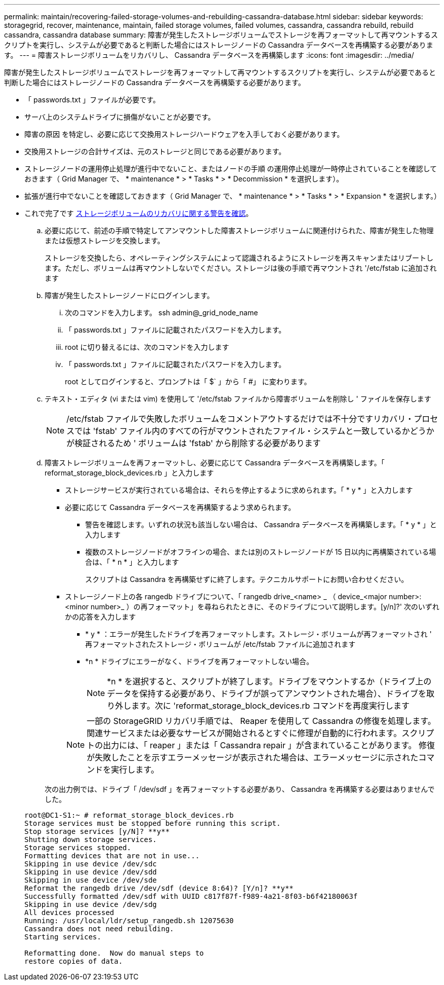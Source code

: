 ---
permalink: maintain/recovering-failed-storage-volumes-and-rebuilding-cassandra-database.html 
sidebar: sidebar 
keywords: storagegrid, recover, maintenance, maintain, failed storage volumes, failed volumes, cassandra, cassandra rebuild, rebuild cassandra, cassandra database 
summary: 障害が発生したストレージボリュームでストレージを再フォーマットして再マウントするスクリプトを実行し、システムが必要であると判断した場合にはストレージノードの Cassandra データベースを再構築する必要があります。 
---
= 障害ストレージボリュームをリカバリし、 Cassandra データベースを再構築します
:icons: font
:imagesdir: ../media/


[role="lead"]
障害が発生したストレージボリュームでストレージを再フォーマットして再マウントするスクリプトを実行し、システムが必要であると判断した場合にはストレージノードの Cassandra データベースを再構築する必要があります。

* 「 passwords.txt 」ファイルが必要です。
* サーバ上のシステムドライブに損傷がないことが必要です。
* 障害の原因 を特定し、必要に応じて交換用ストレージハードウェアを入手しておく必要があります。
* 交換用ストレージの合計サイズは、元のストレージと同じである必要があります。
* ストレージノードの運用停止処理が進行中でないこと、またはノードの手順 の運用停止処理が一時停止されていることを確認しておきます（ Grid Manager で、 * maintenance * > * Tasks * > * Decommission * を選択します）。
* 拡張が進行中でないことを確認しておきます（ Grid Manager で、 * maintenance * > * Tasks * > * Expansion * を選択します。）
* これで完了です xref:reviewing-warnings-about-storage-volume-recovery.adoc[ストレージボリュームのリカバリに関する警告を確認]。
+
.. 必要に応じて、前述の手順で特定してアンマウントした障害ストレージボリュームに関連付けられた、障害が発生した物理または仮想ストレージを交換します。
+
ストレージを交換したら、オペレーティングシステムによって認識されるようにストレージを再スキャンまたはリブートします。ただし、ボリュームは再マウントしないでください。ストレージは後の手順で再マウントされ '/etc/fstab に追加されます

.. 障害が発生したストレージノードにログインします。
+
... 次のコマンドを入力します。 ssh admin@_grid_node_name
... 「 passwords.txt 」ファイルに記載されたパスワードを入力します。
... root に切り替えるには、次のコマンドを入力します
... 「 passwords.txt 」ファイルに記載されたパスワードを入力します。




+
root としてログインすると、プロンプトは「 $` 」から「 #」 に変わります。

+
.. テキスト・エディタ (vi または vim) を使用して '/etc/fstab ファイルから障害ボリュームを削除し ' ファイルを保存します
+

NOTE: /etc/fstab ファイルで失敗したボリュームをコメントアウトするだけでは不十分ですリカバリ・プロセスでは 'fstab' ファイル内のすべての行がマウントされたファイル・システムと一致しているかどうかが検証されるため ' ボリュームは 'fstab' から削除する必要があります

.. 障害ストレージボリュームを再フォーマットし、必要に応じて Cassandra データベースを再構築します。「 reformat_storage_block_devices.rb 」と入力します
+
*** ストレージサービスが実行されている場合は、それらを停止するように求められます。「 * y * 」と入力します
*** 必要に応じて Cassandra データベースを再構築するよう求められます。
+
**** 警告を確認します。いずれの状況も該当しない場合は、 Cassandra データベースを再構築します。「 * y * 」と入力します
**** 複数のストレージノードがオフラインの場合、または別のストレージノードが 15 日以内に再構築されている場合は、「 * n * 」と入力します
+
スクリプトは Cassandra を再構築せずに終了します。テクニカルサポートにお問い合わせください。



*** ストレージノード上の各 rangedb ドライブについて、「 rangedb drive_<name> _ （ device_<major number>:<minor number>_ ）の再フォーマット」を尋ねられたときに、そのドライブについて説明します。[y/n]?' 次のいずれかの応答を入力します
+
**** * y * ：エラーが発生したドライブを再フォーマットします。ストレージ・ボリュームが再フォーマットされ ' 再フォーマットされたストレージ・ボリュームが /etc/fstab ファイルに追加されます
**** *n * ドライブにエラーがなく、ドライブを再フォーマットしない場合。
+

NOTE: *n * を選択すると、スクリプトが終了します。ドライブをマウントするか（ドライブ上のデータを保持する必要があり、ドライブが誤ってアンマウントされた場合）、ドライブを取り外します。次に 'reformat_storage_block_devices.rb コマンドを再度実行します

+

NOTE: 一部の StorageGRID リカバリ手順では、 Reaper を使用して Cassandra の修復を処理します。関連サービスまたは必要なサービスが開始されるとすぐに修理が自動的に行われます。スクリプトの出力には、「 reaper 」または「 Cassandra repair 」が含まれていることがあります。 修復が失敗したことを示すエラーメッセージが表示された場合は、エラーメッセージに示されたコマンドを実行します。

+
次の出力例では、ドライブ「 /dev/sdf 」を再フォーマットする必要があり、 Cassandra を再構築する必要はありませんでした。

+
[listing]
----
root@DC1-S1:~ # reformat_storage_block_devices.rb
Storage services must be stopped before running this script.
Stop storage services [y/N]? **y**
Shutting down storage services.
Storage services stopped.
Formatting devices that are not in use...
Skipping in use device /dev/sdc
Skipping in use device /dev/sdd
Skipping in use device /dev/sde
Reformat the rangedb drive /dev/sdf (device 8:64)? [Y/n]? **y**
Successfully formatted /dev/sdf with UUID c817f87f-f989-4a21-8f03-b6f42180063f
Skipping in use device /dev/sdg
All devices processed
Running: /usr/local/ldr/setup_rangedb.sh 12075630
Cassandra does not need rebuilding.
Starting services.

Reformatting done.  Now do manual steps to
restore copies of data.
----







